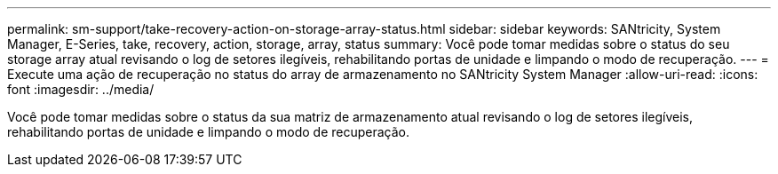 ---
permalink: sm-support/take-recovery-action-on-storage-array-status.html 
sidebar: sidebar 
keywords: SANtricity, System Manager, E-Series, take, recovery, action, storage, array, status 
summary: Você pode tomar medidas sobre o status do seu storage array atual revisando o log de setores ilegíveis, rehabilitando portas de unidade e limpando o modo de recuperação. 
---
= Execute uma ação de recuperação no status do array de armazenamento no SANtricity System Manager
:allow-uri-read: 
:icons: font
:imagesdir: ../media/


[role="lead"]
Você pode tomar medidas sobre o status da sua matriz de armazenamento atual revisando o log de setores ilegíveis, rehabilitando portas de unidade e limpando o modo de recuperação.
